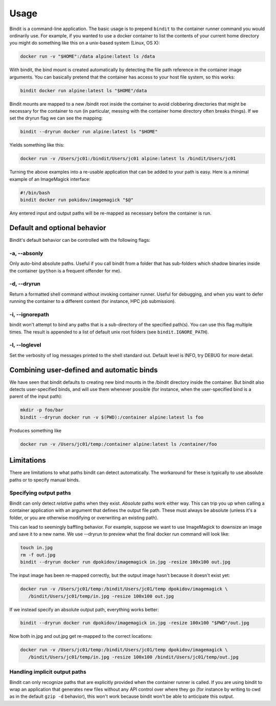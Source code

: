 =====
Usage
=====

Bindit is a command-line application. The basic usage is to prepend ``bindit`` to the
container runner command you would ordinarily use. For example, if you wanted to use a
docker container to list the contents of your current home directory you might do
something like this on a unix-based system (Linux, OS X):

.. code-block:: console

    docker run -v "$HOME":/data alpine:latest ls /data

With bindit, the bind mount is created automatically by detecting the file path
reference in the container image arguments. You can basically pretend that the container
has access to your host file system, so this works:

.. code-block:: console

    bindit docker run alpine:latest ls "$HOME"/data

Bindit mounts are mapped to a new /bindit root inside the container to avoid clobbering
directories that might be necessary for the container to run (in particular, messing
with the container home directory often breaks things). If we set the dryrun flag we
can see the mapping:

.. code-block:: console

   bindit --dryrun docker run alpine:latest ls "$HOME"

Yields something like this:

.. code-block:: console

   docker run -v /Users/jc01:/bindit/Users/jc01 alpine:latest ls /bindit/Users/jc01

Turning the above examples into a re-usable application that can be added to your path
is easy. Here is a minimal example of an ImageMagick interface:

.. code-block:: bash
   
   #!/bin/bash
   bindit docker run pokidov/imagemagick "$@"

Any entered input and output paths will be re-mapped as necessary before the container
is run.

Default and optional behavior
-----------------------------

Bindit's default behavior can be controlled with the following flags:

-a, --absonly
~~~~~~~~~~~~~

Only auto-bind absolute paths. Useful if you call bindit from a folder that has
sub-folders which shadow binaries inside the container (``python`` is a frequent offender
for me).

-d, --dryrun
~~~~~~~~~~~~

Return a formatted shell command without invoking container runner. Useful for
debugging, and when you want to defer running the container to a different context (for
instance, HPC job submission).

-i, --ignorepath
~~~~~~~~~~~~~~~~

bindit won't attempt to bind any paths that is a sub-directory of the specified path(s).
You can use this flag multiple times. The result is appended to a list of default unix
root folders (see ``bindit.IGNORE_PATH``).

-l, --loglevel
~~~~~~~~~~~~~~

Set the verbosity of log messages printed to the shell standard out. Default level is
INFO, try DEBUG for more detail.

Combining user-defined and automatic binds
------------------------------------------

We have seen that bindit defaults to creating new bind mounts in the /bindit directory
inside the container. But bindit also detects user-specified binds, and will use them
whenever possible (for instance, when the user-specified bind is a parent of the input
path):

.. code-block:: console

    mkdir -p foo/bar
    bindit --dryrun docker run -v $(PWD):/container alpine:latest ls foo

Produces something like

.. code-block:: console

   docker run -v /Users/jc01/temp:/container alpine:latest ls /container/foo

Limitations
-----------

There are limitations to what paths bindit can detect automatically. The workaround for
these is typically to use absolute paths or to specify manual binds.

Specifying output paths
~~~~~~~~~~~~~~~~~~~~~~~
Bindit can only detect *relative* paths when they exist. *Absolute* paths work either way. This can trip you up when calling a container application with an argument that defines the output file path. These must always be absolute (unless it's a folder, or you are otherwise modifying or overwriting an existing path).

This can lead to seemingly baffling behavior. For example, suppose we want to use
ImageMagick to downsize an image and save it to a new name. We use --dryrun to preview
what the final docker run command will look like:

.. code-block:: console

   touch in.jpg
   rm -f out.jpg
   bindit --dryrun docker run dpokidov/imagemagick in.jpg -resize 100x100 out.jpg

The input image has been re-mapped correctly, but the output image hasn't because it
doesn't exist yet:

.. code-block:: console

   docker run -v /Users/jc01/temp:/bindit/Users/jc01/temp dpokidov/imagemagick \
      /bindit/Users/jc01/temp/in.jpg -resize 100x100 out.jpg

If we instead specify an absolute output path, everything works better:

.. code-block:: console

   bindit --dryrun docker run dpokidov/imagemagick in.jpg -resize 100x100 "$PWD"/out.jpg

Now both in.jpg and out.jpg get re-mapped to the correct locations:

.. code-block:: console

   docker run -v /Users/jc01/temp:/bindit/Users/jc01/temp dpokidov/imagemagick \
      /bindit/Users/jc01/temp/in.jpg -resize 100x100 /bindit/Users/jc01/temp/out.jpg

Handling implicit output paths
~~~~~~~~~~~~~~~~~~~~~~~~~~~~~~
Bindit can only recognize paths that are explicitly provided when the container runner
is called. If you are using bindit to wrap an application that generates new files
without any API control over where they go (for instance by writing to cwd as in the
default ``gzip -d`` behavior), this won't work because bindit won't be able to
anticipate this output.

